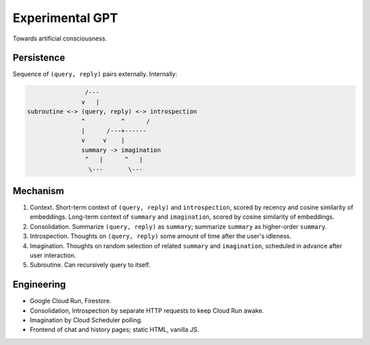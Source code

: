 Experimental GPT
================

Towards artificial consciousness.


Persistence
-----------

Sequence of ``(query, reply)`` pairs externally. Internally:

.. code-block:: none

                   /---
                  v   |
   subroutine <-> (query, reply) <-> introspection
                  ^          ^      /
                  |      /---+------
                  v     v    |
                  summary -> imagination
                   ^   |      ^   |
                    \---       \---


Mechanism
---------

1. Context. Short-term context of ``(query, reply)`` and ``introspection``,
   scored by recency and cosine similarity of embeddings.
   Long-term context of ``summary`` and ``imagination``,
   scored by cosine similarity of embeddings.

2. Consolidation. Summarize ``(query, reply)`` as ``summary``;
   summarize ``summary`` as higher-order ``summary``.

3. Introspection. Thoughts on ``(query, reply)``
   some amount of time after the user's idleness.

4. Imagination. Thoughts on random selection of related ``summary`` and ``imagination``,
   scheduled in advance after user interaction.

5. Subroutine. Can recursively query to itself.


Engineering
-----------

- Google Cloud Run, Firestore.
- Consolidation, Introspection by separate HTTP requests to keep Cloud Run awake.
- Imagination by Cloud Scheduler polling.
- Frontend of chat and history pages; static HTML, vanilla JS.
